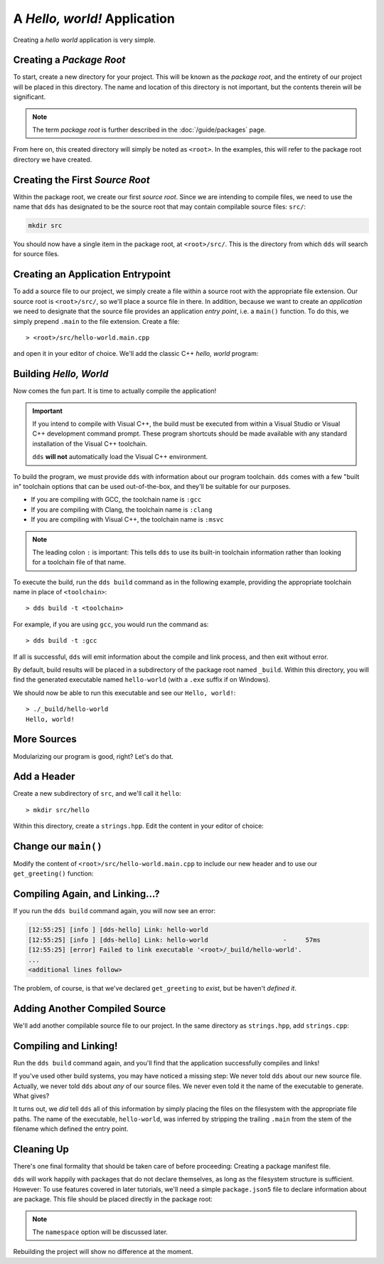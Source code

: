 A *Hello, world!* Application
#############################

Creating a *hello world* application is very simple.


Creating a *Package Root*
*************************

To start, create a new directory for your project. This will be known as the
*package root*, and the entirety of our project will be placed in this
directory. The name and location of this directory is not important, but the
contents therein will be significant.

.. note::
   The term *package root* is further described in the :doc:`/guide/packages` page.

From here on, this created directory will simply be noted as ``<root>``. In
the examples, this will refer to the package root directory we have created.


Creating the First *Source Root*
********************************

Within the package root, we create our first *source root*. Since we are
intending to compile files, we need to use the name that ``dds`` has designated
to be the source root that may contain compilable source files: ``src/``:

.. code-block:: bash

   mkdir src

You should now have a single item in the package root, at ``<root>/src/``. This
is the directory from which ``dds`` will search for source files.


Creating an Application Entrypoint
**********************************

To add a source file to our project, we simply create a file within a source
root with the appropriate file extension. Our source root is ``<root>/src/``,
so we'll place a source file in there. In addition, because we want to create
an *application* we need to designate that the source file provides an
application *entry point*, i.e. a ``main()`` function. To do this, we simply
prepend ``.main`` to the file extension. Create a file::

> <root>/src/hello-world.main.cpp

and open it in your editor of choice. We'll add the classic C++ *hello, world*
program:

.. code-block:: c++
    :linenos:
    :caption: ``<root>/src/hello-world.main.cpp``

    #include <iostream>

    int main() {
      std::cout << "Hello, world!\n";
    }


Building *Hello, World*
***********************

Now comes the fun part. It is time to actually compile the application!

.. important::
    If you intend to compile with Visual C++, the build must be executed
    from within a Visual Studio or Visual C++ development command prompt. These
    program shortcuts should be made available with any standard installation
    of the Visual C++ toolchain.

    ``dds`` **will not** automatically load the Visual C++ environment.

To build the program, we must provide ``dds`` with information about our
program toolchain. ``dds`` comes with a few "built in" toolchain options that
can be used out-of-the-box, and they'll be suitable for our purposes.

- If you are compiling with GCC, the toolchain name is ``:gcc``
- If you are compiling with Clang, the toolchain name is ``:clang``
- If you are compiling with Visual C++, the toolchain name is ``:msvc``

.. note::
    The leading colon ``:`` is important: This tells ``dds`` to use its
    built-in toolchain information rather than looking for a toolchain file of
    that name.

To execute the build, run the ``dds build`` command as in the following
example, providing the appropriate toolchain name in place of ``<toolchain>``::

> dds build -t <toolchain>

For example, if you are using ``gcc``, you would run the command as::

> dds build -t :gcc

If all is successful, ``dds`` will emit information about the compile and link
process, and then exit without error.

By default, build results will be placed in a subdirectory of the package root
named ``_build``. Within this directory, you will find the generated executable
named ``hello-world`` (with a ``.exe`` suffix if on Windows).

We should now be able to run this executable and see our ``Hello, world!``::

    > ./_build/hello-world
    Hello, world!

More Sources
************

Modularizing our program is good, right? Let's do that.


Add a Header
************

Create a new subdirectory of ``src``, and we'll call it ``hello``::

> mkdir src/hello

Within this directory, create a ``strings.hpp``. Edit the content in your
editor of choice:

.. code-block:: c++
    :caption: ``<root>/src/hello/strings.hpp``
    :linenos:

    #ifndef HELLO_STRINGS_HPP_INCLUDED
    #define HELLO_STRINGS_HPP_INCLUDED

    #include <string>

    namespace hello {

    std::string get_greeting();

    }

    #endif


Change our ``main()``
*********************

Modify the content of ``<root>/src/hello-world.main.cpp`` to include our new
header and to use our ``get_greeting()`` function:

.. code-block:: c++
    :caption: ``<root>/src/hello-world.main.cpp``
    :linenos:
    :emphasize-lines: 1, 6

    #include <hello/strings.hpp>

    #include <iostream>

    int main() {
      std::cout << hello::get_greeting() << '\n';
    }


Compiling Again, and Linking...?
********************************

If you run the ``dds build`` command again, you will now see an error:

.. code-block:: text

    [12:55:25] [info ] [dds-hello] Link: hello-world
    [12:55:25] [info ] [dds-hello] Link: hello-world                    -     57ms
    [12:55:25] [error] Failed to link executable '<root>/_build/hello-world'.
    ...
    <additional lines follow>

The problem, of course, is that we've declared ``get_greeting`` to *exist*, but
be haven't *defined it*.


Adding Another Compiled Source
******************************

We'll add another compilable source file to our project. In the same
directory as ``strings.hpp``, add ``strings.cpp``:

.. code-block:: c++
    :caption: ``<root>/src/hello/strings.cpp``
    :linenos:

    #include <hello/strings.hpp>

    std::string hello::get_greeting() {
      return "Hello, world!";
    }


Compiling and Linking!
**********************

Run the ``dds build`` command again, and you'll find that the application
successfully compiles and links!

If you've used other build systems, you may have noticed a missing step: We
never told ``dds`` about our new source file. Actually, we never told ``dds``
about *any* of our source files. We never even told it the name of the
executable to generate. What gives?

It turns out, we *did* tell ``dds`` all of this information by simply placing
the files on the filesystem with the appropriate file paths. The name of the
executable, ``hello-world``, was inferred by stripping the trailing ``.main``
from the stem of the filename which defined the entry point.


Cleaning Up
***********

There's one final formality that should be taken care of before proceeding:
Creating a package manifest file.

``dds`` will work happily with packages that do not declare themselves, as long
as the filesystem structure is sufficient. However: To use features covered in
later tutorials, we'll need a simple ``package.json5`` file to declare
information about are package. This file should be placed directly in the
package root:

.. code-block:: js
    :caption: ``<root>/package.json5``

    {
        name: 'hello-dds',
        version: '0.1.0',
        namespace: 'tutorial',
    }

.. note::
    The ``namespace`` option will be discussed later.

Rebuilding the project will show no difference at the moment.

.. seealso::
    Creating a single application executable is fine and all, but what if we
    want to create libraries? See the next page: :doc:`hello-lib`
